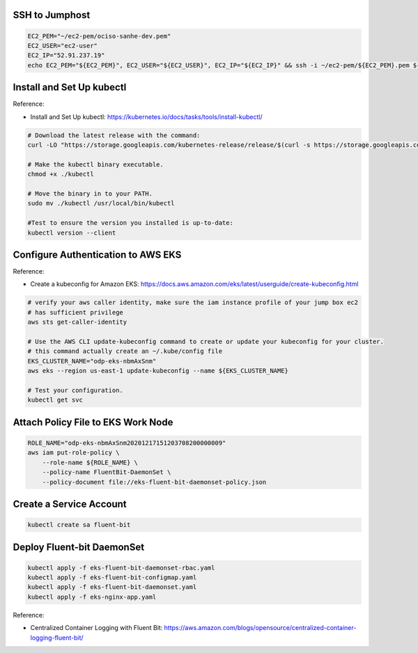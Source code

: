 

SSH to Jumphost
------------------------------------------------------------------------------

.. code-block:: bash

    EC2_PEM="~/ec2-pem/ociso-sanhe-dev.pem"
    EC2_USER="ec2-user"
    EC2_IP="52.91.237.19"
    echo EC2_PEM="${EC2_PEM}", EC2_USER="${EC2_USER}", EC2_IP="${EC2_IP}" && ssh -i ~/ec2-pem/${EC2_PEM}.pem ${EC2_USER}@${EC2_IP}


Install and Set Up kubectl
------------------------------------------------------------------------------

Reference:

- Install and Set Up kubectl: https://kubernetes.io/docs/tasks/tools/install-kubectl/

.. code-block:: bash

    # Download the latest release with the command:
    curl -LO "https://storage.googleapis.com/kubernetes-release/release/$(curl -s https://storage.googleapis.com/kubernetes-release/release/stable.txt)/bin/linux/amd64/kubectl"

    # Make the kubectl binary executable.
    chmod +x ./kubectl

    # Move the binary in to your PATH.
    sudo mv ./kubectl /usr/local/bin/kubectl

    #Test to ensure the version you installed is up-to-date:
    kubectl version --client


Configure Authentication to AWS EKS
------------------------------------------------------------------------------

Reference:

- Create a kubeconfig for Amazon EKS: https://docs.aws.amazon.com/eks/latest/userguide/create-kubeconfig.html

.. code-block:: bash

    # verify your aws caller identity, make sure the iam instance profile of your jump box ec2
    # has sufficient privilege
    aws sts get-caller-identity

    # Use the AWS CLI update-kubeconfig command to create or update your kubeconfig for your cluster.
    # this command actually create an ~/.kube/config file
    EKS_CLUSTER_NAME="odp-eks-nbmAxSnm"
    aws eks --region us-east-1 update-kubeconfig --name ${EKS_CLUSTER_NAME}

    # Test your configuration.
    kubectl get svc


Attach Policy File to EKS Work Node
------------------------------------------------------------------------------

.. code-block:: bash

    ROLE_NAME="odp-eks-nbmAxSnm20201217151203708200000009"
    aws iam put-role-policy \
        --role-name ${ROLE_NAME} \
        --policy-name FluentBit-DaemonSet \
        --policy-document file://eks-fluent-bit-daemonset-policy.json


Create a Service Account
------------------------------------------------------------------------------

.. code-block:: bash

    kubectl create sa fluent-bit


Deploy Fluent-bit DaemonSet
------------------------------------------------------------------------------

.. code-block:: bash

    kubectl apply -f eks-fluent-bit-daemonset-rbac.yaml
    kubectl apply -f eks-fluent-bit-configmap.yaml
    kubectl apply -f eks-fluent-bit-daemonset.yaml
    kubectl apply -f eks-nginx-app.yaml


Reference:

- Centralized Container Logging with Fluent Bit: https://aws.amazon.com/blogs/opensource/centralized-container-logging-fluent-bit/